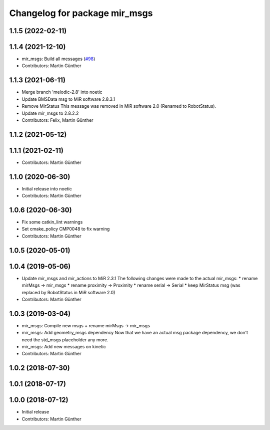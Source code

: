 ^^^^^^^^^^^^^^^^^^^^^^^^^^^^^^
Changelog for package mir_msgs
^^^^^^^^^^^^^^^^^^^^^^^^^^^^^^

1.1.5 (2022-02-11)
------------------

1.1.4 (2021-12-10)
------------------
* mir_msgs: Build all messages (`#98 <https://github.com/dfki-ric/mir_robot/issues/98>`_)
* Contributors: Martin Günther

1.1.3 (2021-06-11)
------------------
* Merge branch 'melodic-2.8' into noetic
* Update BMSData msg to MiR software 2.8.3.1
* Remove MirStatus
  This message was removed in MiR software 2.0 (Renamed to RobotStatus).
* Update mir_msgs to 2.8.2.2
* Contributors: Felix, Martin Günther

1.1.2 (2021-05-12)
------------------

1.1.1 (2021-02-11)
------------------
* Contributors: Martin Günther

1.1.0 (2020-06-30)
------------------
* Initial release into noetic
* Contributors: Martin Günther

1.0.6 (2020-06-30)
------------------
* Fix some catkin_lint warnings
* Set cmake_policy CMP0048 to fix warning
* Contributors: Martin Günther

1.0.5 (2020-05-01)
------------------

1.0.4 (2019-05-06)
------------------
* Update mir_msgs and mir_actions to MiR 2.3.1
  The following changes were made to the actual mir_msgs:
  * rename mirMsgs -> mir_msgs
  * rename proximity -> Proximity
  * rename serial -> Serial
  * keep MirStatus msg (was replaced by RobotStatus in MiR software 2.0)
* Contributors: Martin Günther

1.0.3 (2019-03-04)
------------------
* mir_msgs: Compile new msgs + rename mirMsgs -> mir_msgs
* mir_msgs: Add geometry_msgs dependency
  Now that we have an actual msg package dependency, we don't need the std_msgs placeholder any more.
* mir_msgs: Add new messages on kinetic
* Contributors: Martin Günther

1.0.2 (2018-07-30)
------------------

1.0.1 (2018-07-17)
------------------

1.0.0 (2018-07-12)
------------------
* Initial release
* Contributors: Martin Günther
